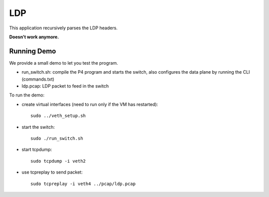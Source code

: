 LDP
===

This application recursively parses the LDP headers.

**Doesn't work anymore.**

Running Demo
------------

We provide a small demo to let you test the program.

* run_switch.sh: compile the P4 program and starts the switch,
  also configures the data plane by running the CLI (commands.txt)
* ldp.pcap: LDP packet to feed in the switch

To run the demo:

* create virtual interfaces (need to run only if the VM has restarted)::

    sudo ../veth_setup.sh

* start the switch::

    sudo ./run_switch.sh

* start tcpdump::

    sudo tcpdump -i veth2

* use tcpreplay to send packet::

    sudo tcpreplay -i veth4 ../pcap/ldp.pcap